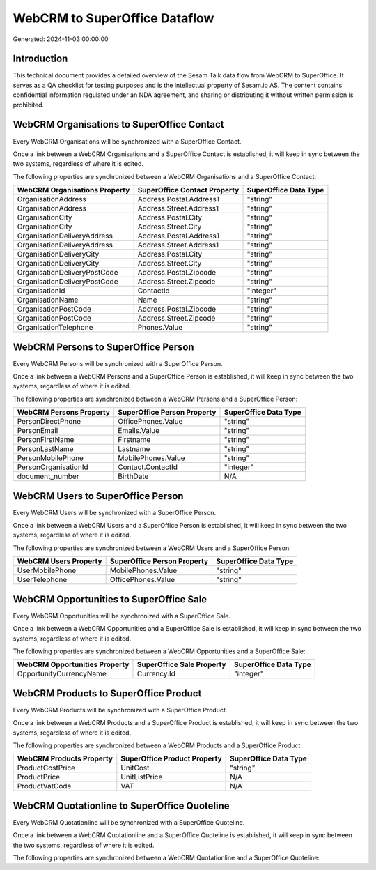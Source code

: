 ==============================
WebCRM to SuperOffice Dataflow
==============================

Generated: 2024-11-03 00:00:00

Introduction
------------

This technical document provides a detailed overview of the Sesam Talk data flow from WebCRM to SuperOffice. It serves as a QA checklist for testing purposes and is the intellectual property of Sesam.io AS. The content contains confidential information regulated under an NDA agreement, and sharing or distributing it without written permission is prohibited.

WebCRM Organisations to SuperOffice Contact
-------------------------------------------
Every WebCRM Organisations will be synchronized with a SuperOffice Contact.

Once a link between a WebCRM Organisations and a SuperOffice Contact is established, it will keep in sync between the two systems, regardless of where it is edited.

The following properties are synchronized between a WebCRM Organisations and a SuperOffice Contact:

.. list-table::
   :header-rows: 1

   * - WebCRM Organisations Property
     - SuperOffice Contact Property
     - SuperOffice Data Type
   * - OrganisationAddress
     - Address.Postal.Address1
     - "string"
   * - OrganisationAddress
     - Address.Street.Address1
     - "string"
   * - OrganisationCity
     - Address.Postal.City
     - "string"
   * - OrganisationCity
     - Address.Street.City
     - "string"
   * - OrganisationDeliveryAddress
     - Address.Postal.Address1
     - "string"
   * - OrganisationDeliveryAddress
     - Address.Street.Address1
     - "string"
   * - OrganisationDeliveryCity
     - Address.Postal.City
     - "string"
   * - OrganisationDeliveryCity
     - Address.Street.City
     - "string"
   * - OrganisationDeliveryPostCode
     - Address.Postal.Zipcode
     - "string"
   * - OrganisationDeliveryPostCode
     - Address.Street.Zipcode
     - "string"
   * - OrganisationId
     - ContactId
     - "integer"
   * - OrganisationName
     - Name
     - "string"
   * - OrganisationPostCode
     - Address.Postal.Zipcode
     - "string"
   * - OrganisationPostCode
     - Address.Street.Zipcode
     - "string"
   * - OrganisationTelephone
     - Phones.Value
     - "string"


WebCRM Persons to SuperOffice Person
------------------------------------
Every WebCRM Persons will be synchronized with a SuperOffice Person.

Once a link between a WebCRM Persons and a SuperOffice Person is established, it will keep in sync between the two systems, regardless of where it is edited.

The following properties are synchronized between a WebCRM Persons and a SuperOffice Person:

.. list-table::
   :header-rows: 1

   * - WebCRM Persons Property
     - SuperOffice Person Property
     - SuperOffice Data Type
   * - PersonDirectPhone
     - OfficePhones.Value
     - "string"
   * - PersonEmail
     - Emails.Value
     - "string"
   * - PersonFirstName
     - Firstname
     - "string"
   * - PersonLastName
     - Lastname
     - "string"
   * - PersonMobilePhone
     - MobilePhones.Value
     - "string"
   * - PersonOrganisationId
     - Contact.ContactId
     - "integer"
   * - document_number
     - BirthDate
     - N/A


WebCRM Users to SuperOffice Person
----------------------------------
Every WebCRM Users will be synchronized with a SuperOffice Person.

Once a link between a WebCRM Users and a SuperOffice Person is established, it will keep in sync between the two systems, regardless of where it is edited.

The following properties are synchronized between a WebCRM Users and a SuperOffice Person:

.. list-table::
   :header-rows: 1

   * - WebCRM Users Property
     - SuperOffice Person Property
     - SuperOffice Data Type
   * - UserMobilePhone
     - MobilePhones.Value
     - "string"
   * - UserTelephone
     - OfficePhones.Value
     - "string"


WebCRM Opportunities to SuperOffice Sale
----------------------------------------
Every WebCRM Opportunities will be synchronized with a SuperOffice Sale.

Once a link between a WebCRM Opportunities and a SuperOffice Sale is established, it will keep in sync between the two systems, regardless of where it is edited.

The following properties are synchronized between a WebCRM Opportunities and a SuperOffice Sale:

.. list-table::
   :header-rows: 1

   * - WebCRM Opportunities Property
     - SuperOffice Sale Property
     - SuperOffice Data Type
   * - OpportunityCurrencyName
     - Currency.Id
     - "integer"


WebCRM Products to SuperOffice Product
--------------------------------------
Every WebCRM Products will be synchronized with a SuperOffice Product.

Once a link between a WebCRM Products and a SuperOffice Product is established, it will keep in sync between the two systems, regardless of where it is edited.

The following properties are synchronized between a WebCRM Products and a SuperOffice Product:

.. list-table::
   :header-rows: 1

   * - WebCRM Products Property
     - SuperOffice Product Property
     - SuperOffice Data Type
   * - ProductCostPrice
     - UnitCost
     - "string"
   * - ProductPrice
     - UnitListPrice
     - N/A
   * - ProductVatCode
     - VAT
     - N/A


WebCRM Quotationline to SuperOffice Quoteline
---------------------------------------------
Every WebCRM Quotationline will be synchronized with a SuperOffice Quoteline.

Once a link between a WebCRM Quotationline and a SuperOffice Quoteline is established, it will keep in sync between the two systems, regardless of where it is edited.

The following properties are synchronized between a WebCRM Quotationline and a SuperOffice Quoteline:

.. list-table::
   :header-rows: 1

   * - WebCRM Quotationline Property
     - SuperOffice Quoteline Property
     - SuperOffice Data Type

